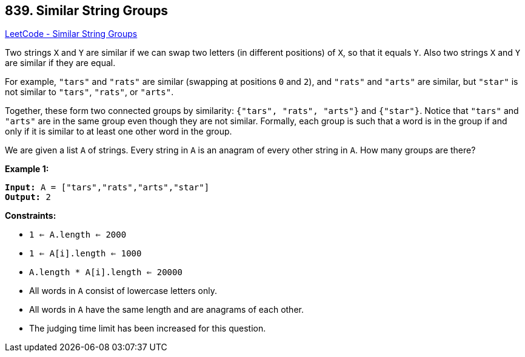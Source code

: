 == 839. Similar String Groups

https://leetcode.com/problems/similar-string-groups/[LeetCode - Similar String Groups]

Two strings `X` and `Y` are similar if we can swap two letters (in different positions) of `X`, so that it equals `Y`. Also two strings `X` and `Y` are similar if they are equal.

For example, `"tars"` and `"rats"` are similar (swapping at positions `0` and `2`), and `"rats"` and `"arts"` are similar, but `"star"` is not similar to `"tars"`, `"rats"`, or `"arts"`.

Together, these form two connected groups by similarity: `{"tars", "rats", "arts"}` and `{"star"}`.  Notice that `"tars"` and `"arts"` are in the same group even though they are not similar.  Formally, each group is such that a word is in the group if and only if it is similar to at least one other word in the group.

We are given a list `A` of strings.  Every string in `A` is an anagram of every other string in `A`.  How many groups are there?

 
*Example 1:*
[subs="verbatim,quotes,macros"]
----
*Input:* A = ["tars","rats","arts","star"]
*Output:* 2
----
 
*Constraints:*


* `1 <= A.length <= 2000`
* `1 <= A[i].length <= 1000`
* `A.length * A[i].length <= 20000`
* All words in `A` consist of lowercase letters only.
* All words in `A` have the same length and are anagrams of each other.
* The judging time limit has been increased for this question.


